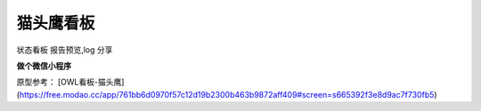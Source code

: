 ===================================
猫头鹰看板
===================================

状态看板
报告预览,log 分享

**做个微信小程序**

原型参考： [OWL看板-猫头鹰](https://free.modao.cc/app/761bb6d0970f57c12d19b2300b463b9872aff409#screen=s665392f3e8d9ac7f730fb5)

